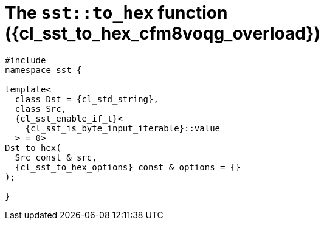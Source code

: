 //
// Copyright (C) 2012-2023 Stealth Software Technologies, Inc.
//
// Permission is hereby granted, free of charge, to any person
// obtaining a copy of this software and associated documentation
// files (the "Software"), to deal in the Software without
// restriction, including without limitation the rights to use,
// copy, modify, merge, publish, distribute, sublicense, and/or
// sell copies of the Software, and to permit persons to whom the
// Software is furnished to do so, subject to the following
// conditions:
//
// The above copyright notice and this permission notice (including
// the next paragraph) shall be included in all copies or
// substantial portions of the Software.
//
// THE SOFTWARE IS PROVIDED "AS IS", WITHOUT WARRANTY OF ANY KIND,
// EXPRESS OR IMPLIED, INCLUDING BUT NOT LIMITED TO THE WARRANTIES
// OF MERCHANTABILITY, FITNESS FOR A PARTICULAR PURPOSE AND
// NONINFRINGEMENT. IN NO EVENT SHALL THE AUTHORS OR COPYRIGHT
// HOLDERS BE LIABLE FOR ANY CLAIM, DAMAGES OR OTHER LIABILITY,
// WHETHER IN AN ACTION OF CONTRACT, TORT OR OTHERWISE, ARISING
// FROM, OUT OF OR IN CONNECTION WITH THE SOFTWARE OR THE USE OR
// OTHER DEALINGS IN THE SOFTWARE.
//
// SPDX-License-Identifier: MIT
//

//----------------------------------------------------------------------
ifdef::define_attributes[]
ifndef::SECTIONS_CL_SST_TO_HEX_007_CFM8VOQG_ADOC[]
:SECTIONS_CL_SST_TO_HEX_007_CFM8VOQG_ADOC:
//----------------------------------------------------------------------

:cl_sst_to_hex_cfm8voqg_id: cl-sst-to-hex-cfm8voqg
:cl_sst_to_hex_cfm8voqg_url: sections/cl_sst_to_hex_cfm8voqg.adoc#{cl_sst_to_hex_cfm8voqg_id}
:cl_sst_to_hex_cfm8voqg: xref:{cl_sst_to_hex_cfm8voqg_url}[sst::to_hex]
:cl_sst_to_hex_cfm8voqg_c1: xref:{cl_sst_to_hex_cfm8voqg_url}[to_hex]
:cl_sst_to_hex_cfm8voqg_overload: overload {counter:cl_sst_to_hex_overload_counter}
:cl_sst_to_hex_cfm8voqg_p1: pass:a,q[`{cl_sst_to_hex_cfm8voqg}` ({cl_sst_to_hex_cfm8voqg_overload})]
:cl_sst_to_hex_cfm8voqg_p2: pass:a,q[`{cl_sst_to_hex_cfm8voqg}` function ({cl_sst_to_hex_cfm8voqg_overload})]

//----------------------------------------------------------------------
endif::[]
endif::[]
ifndef::define_attributes[]
//----------------------------------------------------------------------

[#{cl_sst_to_hex_cfm8voqg_id}]
= The `sst::to_hex` function ({cl_sst_to_hex_cfm8voqg_overload})

[source,cpp,subs="{sst_subs_source}"]
----
#include <link:{repo_browser_url}/src/c-cpp/include/sst/catalog/to_hex.hpp[sst/catalog/to_hex.hpp,window=_blank]>
namespace sst {

template<
  class Dst = {cl_std_string},
  class Src,
  {cl_sst_enable_if_t}<
    {cl_sst_is_byte_input_iterable}<Src>::value
  > = 0>
Dst to_hex(
  Src const & src,
  {cl_sst_to_hex_options} const & options = {}
);

}
----

//----------------------------------------------------------------------
endif::[]
